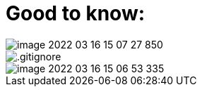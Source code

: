 = Good to know:

image::image-2022-03-16-15-07-27-850.png[]

image::.gitignore[]

image::image-2022-03-16-15-06-53-335.png[]